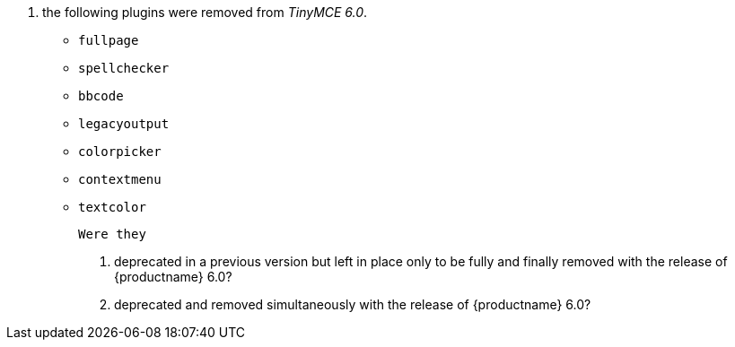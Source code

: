 10. the following plugins were removed from _TinyMCE 6.0_.

    * `fullpage`
    * `spellchecker`
    * `bbcode`
    * `legacyoutput`
    * `colorpicker`
    * `contextmenu`
    * `textcolor`

    Were they
    
    a. deprecated in a previous version but left in place only to be
       fully and finally removed with the release of {productname}
       6.0?

    b. deprecated and removed simultaneously with the release of
       {productname} 6.0?
